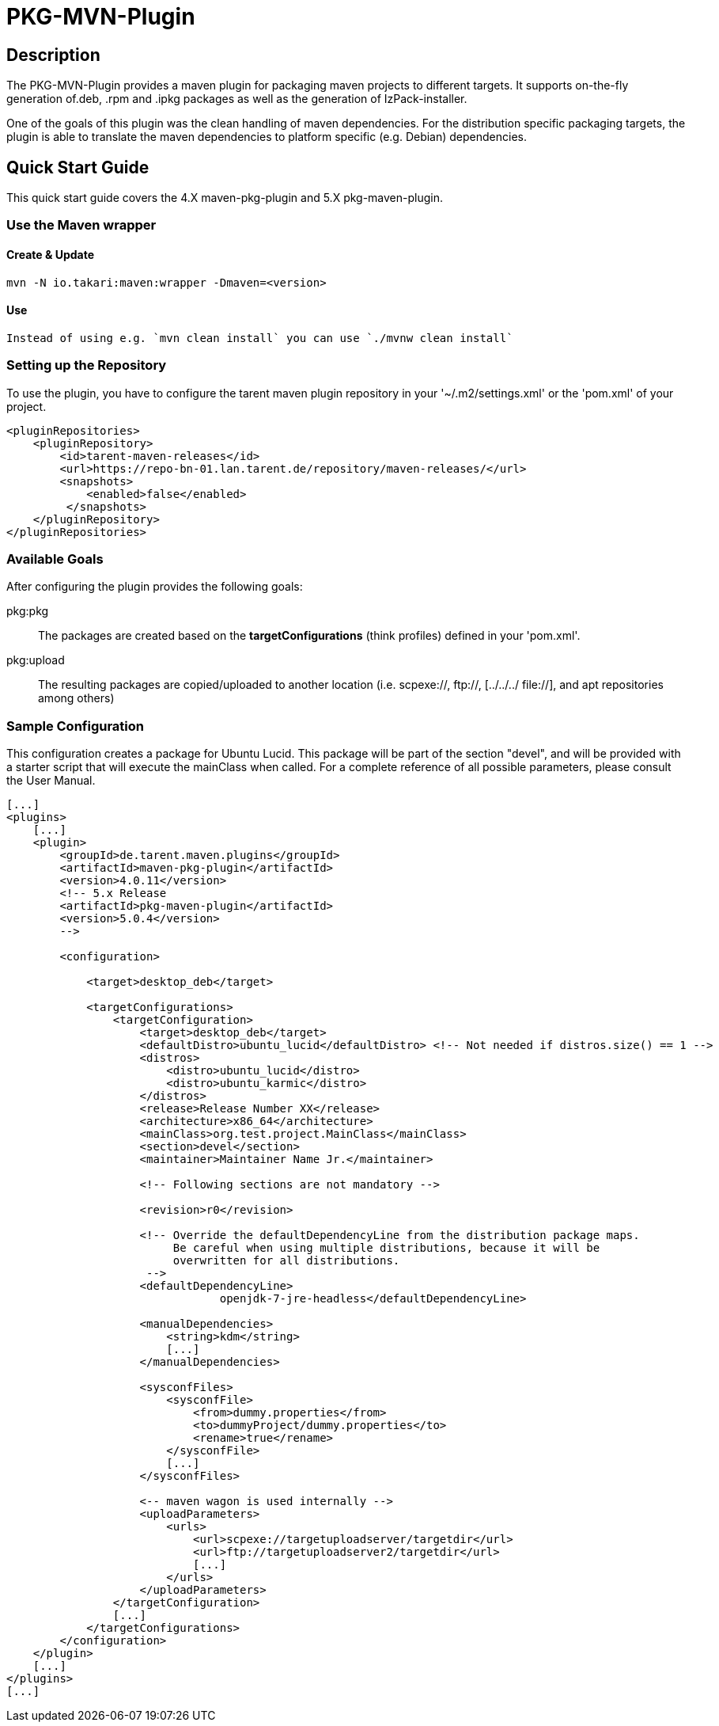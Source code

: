 = PKG-MVN-Plugin

== Description

The PKG-MVN-Plugin provides a maven plugin for packaging maven projects to different targets. It supports on-the-fly generation of.deb, .rpm and .ipkg packages as well as the generation of IzPack-installer.

One of the goals of this plugin was the clean handling of maven dependencies. For the distribution specific packaging targets, the plugin is able to translate the maven dependencies to platform specific (e.g. Debian) dependencies.

== Quick Start Guide

This quick start guide covers the 4.X maven-pkg-plugin and 5.X pkg-maven-plugin.

=== Use the Maven wrapper

==== Create & Update

    mvn -N io.takari:maven:wrapper -Dmaven=<version>

==== Use

    Instead of using e.g. `mvn clean install` you can use `./mvnw clean install`

=== Setting up the Repository

To use the plugin, you have to configure the tarent maven plugin repository in your '~/.m2/settings.xml' or the 'pom.xml' of your project.

[source,xml]
----
<pluginRepositories>
    <pluginRepository>
        <id>tarent-maven-releases</id>
        <url>https://repo-bn-01.lan.tarent.de/repository/maven-releases/</url>
        <snapshots>
            <enabled>false</enabled>
         </snapshots>
    </pluginRepository>
</pluginRepositories>
----

=== Available Goals

After configuring the plugin provides the following goals:

pkg:pkg::
    The packages are created based on the *targetConfigurations* (think
    profiles) defined in your 'pom.xml'.
pkg:upload::
    The resulting packages are copied/uploaded to another location (i.e.
    scpexe://, ftp://, [../../../ file://], and apt repositories among
    others)

=== Sample Configuration

This configuration creates a package for Ubuntu Lucid. This package will
be part of the section "devel", and will be provided with a starter script
that will execute the mainClass when called. For a complete reference of
all possible parameters, please consult the User Manual.

[source,xml]
----
[...]
<plugins>
    [...]
    <plugin>
        <groupId>de.tarent.maven.plugins</groupId>
        <artifactId>maven-pkg-plugin</artifactId>
        <version>4.0.11</version>
        <!-- 5.x Release
        <artifactId>pkg-maven-plugin</artifactId>
        <version>5.0.4</version>
        -->

        <configuration>

            <target>desktop_deb</target>

            <targetConfigurations>
                <targetConfiguration>
                    <target>desktop_deb</target>
                    <defaultDistro>ubuntu_lucid</defaultDistro> <!-- Not needed if distros.size() == 1 -->
                    <distros>
                        <distro>ubuntu_lucid</distro>
                        <distro>ubuntu_karmic</distro>
                    </distros>
                    <release>Release Number XX</release>
                    <architecture>x86_64</architecture>
                    <mainClass>org.test.project.MainClass</mainClass>
                    <section>devel</section>
                    <maintainer>Maintainer Name Jr.</maintainer>

                    <!-- Following sections are not mandatory -->

                    <revision>r0</revision>

                    <!-- Override the defaultDependencyLine from the distribution package maps.
                         Be careful when using multiple distributions, because it will be
                         overwritten for all distributions.
                     -->
                    <defaultDependencyLine>
                                openjdk-7-jre-headless</defaultDependencyLine>

                    <manualDependencies>
                        <string>kdm</string>
                        [...]
                    </manualDependencies>

                    <sysconfFiles>
                        <sysconfFile>
                            <from>dummy.properties</from>
                            <to>dummyProject/dummy.properties</to>
                            <rename>true</rename>
                        </sysconfFile>
                        [...]
                    </sysconfFiles>

                    <-- maven wagon is used internally -->
                    <uploadParameters>
                        <urls>
                            <url>scpexe://targetuploadserver/targetdir</url>
                            <url>ftp://targetuploadserver2/targetdir</url>
                            [...]
                        </urls>
                    </uploadParameters>
                </targetConfiguration>
                [...]
            </targetConfigurations>
        </configuration>
    </plugin>
    [...]
</plugins>
[...]
----
